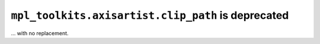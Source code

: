 ``mpl_toolkits.axisartist.clip_path`` is deprecated
~~~~~~~~~~~~~~~~~~~~~~~~~~~~~~~~~~~~~~~~~~~~~~~~~~~
... with no replacement.
